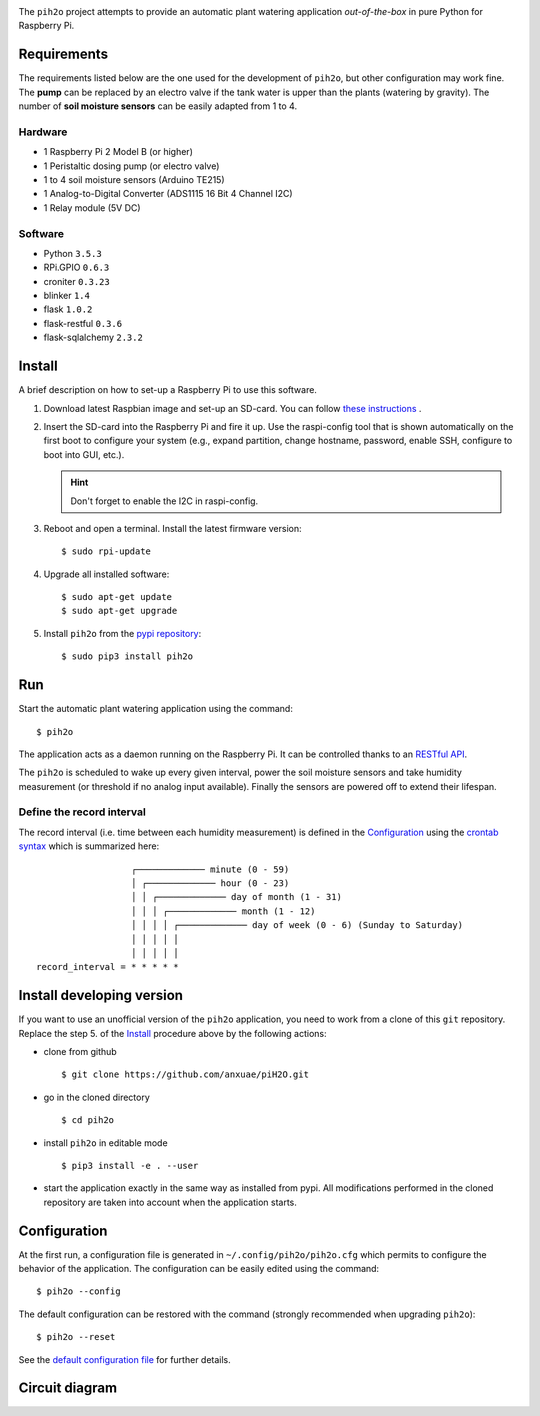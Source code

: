
.. image:: https://raw.githubusercontent.com/anxuae/piH2O/master/templates/pih2o.png
   :align: center
   :alt: PiH2O


The ``pih2o`` project attempts to provide an automatic plant watering application *out-of-the-box*
in pure Python for Raspberry Pi.

Requirements
------------

The requirements listed below are the one used for the development of ``pih2o``, but other
configuration may work fine. The **pump** can be replaced by an electro valve if the tank
water is upper than the plants (watering by gravity). The number of **soil moisture sensors**
can be easily adapted from 1 to 4.

Hardware
^^^^^^^^

* 1 Raspberry Pi 2 Model B (or higher)
* 1 Peristaltic dosing pump (or electro valve)
* 1 to 4 soil moisture sensors (Arduino TE215)
* 1 Analog-to-Digital Converter (ADS1115 16 Bit 4 Channel I2C)
* 1 Relay module (5V DC)

Software
^^^^^^^^

* Python ``3.5.3``
* RPi.GPIO ``0.6.3``
* croniter ``0.3.23``
* blinker ``1.4``
* flask ``1.0.2``
* flask-restful ``0.3.6``
* flask-sqlalchemy ``2.3.2``

Install
-------

A brief description on how to set-up a Raspberry Pi to use this software.

1. Download latest Raspbian image and set-up an SD-card. You can follow
   `these instructions <https://www.raspberrypi.org/documentation/installation/installing-images/README.md>`_ .

2. Insert the SD-card into the Raspberry Pi and fire it up. Use the raspi-config tool that is shown
   automatically on the first boot to configure your system (e.g., expand partition, change hostname,
   password, enable SSH, configure to boot into GUI, etc.).

   .. hint:: Don't forget to enable the I2C in raspi-config.

3. Reboot and open a terminal. Install the latest firmware version:

   ::

        $ sudo rpi-update

4. Upgrade all installed software:

   ::

        $ sudo apt-get update
        $ sudo apt-get upgrade

5. Install ``pih2o`` from the `pypi repository <https://pypi.org/project/pih2o/>`_:

   ::

        $ sudo pip3 install pih2o

Run
---

Start the automatic plant watering application using the command::

    $ pih2o

The application acts as a daemon running on the Raspberry Pi. It can be controlled thanks
to an `RESTful API <https://github.com/anxuae/pih2o/blob/master/docs/api.rst>`_.

The ``pih2o`` is scheduled to wake up every given interval, power the soil moisture
sensors and take humidity measurement (or threshold if no analog input available).
Finally the sensors are powered off to extend their lifespan.

Define the record interval
^^^^^^^^^^^^^^^^^^^^^^^^^^

The record interval (i.e. time between each humidity measurement) is defined
in the `Configuration`_ using the `crontab syntax <https://fr.wikipedia.org/wiki/Cron>`_
which is summarized here::

                      ┌───────────── minute (0 - 59)
                      │ ┌───────────── hour (0 - 23)
                      │ │ ┌───────────── day of month (1 - 31)
                      │ │ │ ┌───────────── month (1 - 12)
                      │ │ │ │ ┌───────────── day of week (0 - 6) (Sunday to Saturday)
                      │ │ │ │ │
                      │ │ │ │ │
    record_interval = * * * * *

Install developing version
--------------------------

If you want to use an unofficial version of the ``pih2o`` application, you need to work from a
clone of this ``git`` repository. Replace the step 5. of the `Install`_ procedure above by the
following actions:

- clone from github ::

   $ git clone https://github.com/anxuae/piH2O.git

- go in the cloned directory ::

   $ cd pih2o

- install ``pih2o`` in editable mode ::

   $ pip3 install -e . --user

- start the application exactly in the same way as installed from pypi. All modifications performed
  in the cloned repository are taken into account when the application starts.

Configuration
-------------

At the first run, a configuration file is generated in ``~/.config/pih2o/pih2o.cfg``
which permits to configure the behavior of the application. The configuration can be
easily edited using the command::

    $ pih2o --config

The default configuration can be restored with the command (strongly recommended when
upgrading ``pih2o``)::

    $ pih2o --reset

See the `default configuration file <https://github.com/anxuae/pih2o/blob/master/docs/config.rst>`_
for further details.

Circuit diagram
---------------

.. image:: https://raw.githubusercontent.com/anxuae/pih2o/master/templates/sketch.png
   :align: center
   :alt: Electronic sketch
